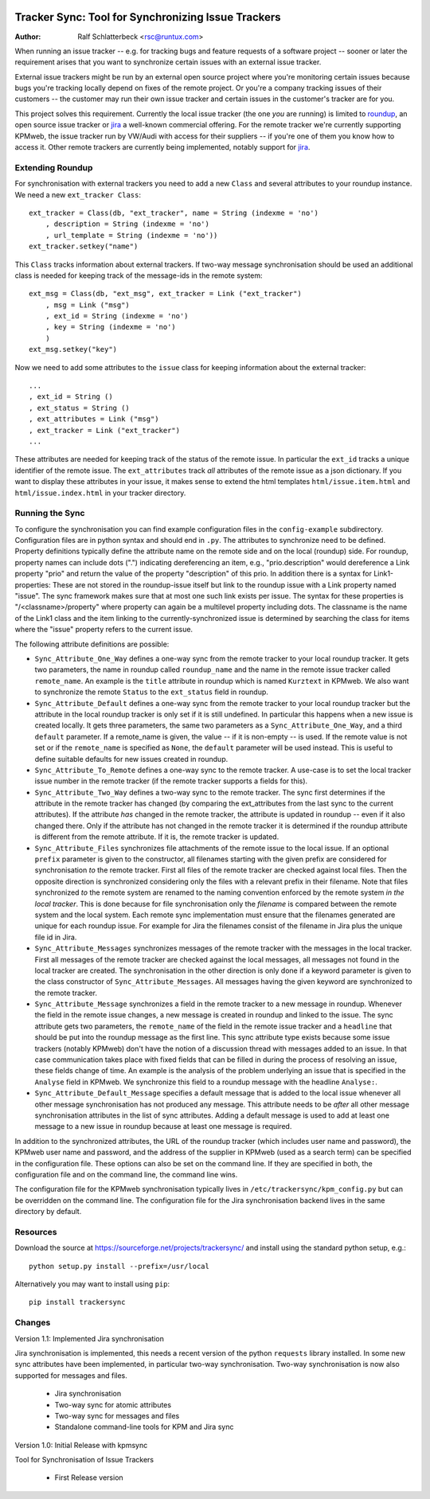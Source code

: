 .. image:: http://sflogo.sourceforge.net/sflogo.php?group_id=212955&type=7
    :height: 62
    :width: 210
    :alt: SourceForge.net Logo
    :target: http://sourceforge.net/projects/trackersync

Tracker Sync: Tool for Synchronizing Issue Trackers
===================================================

:Author: Ralf Schlatterbeck <rsc@runtux.com>

When running an issue tracker -- e.g. for tracking bugs and feature
requests of a software project -- sooner or later the requirement arises
that you want to synchronize certain issues with an external issue tracker.

External issue trackers might be run by an external open source project
where you're monitoring certain issues because bugs you're tracking
locally depend on fixes of the remote project. Or you're a company
tracking issues of their customers -- the customer may run their own
issue tracker and certain issues in the customer's tracker are for you.

This project solves this requirement. Currently the local issue tracker
(the one *you* are running) is limited to roundup_, an open source issue
tracker or jira_ a well-known commercial offering.
For the remote tracker we're currently supporting KPMweb, the
issue tracker run by VW/Audi with access for their suppliers -- if
you're one of them you know how to access it. Other remote trackers are
currently being implemented, notably support for jira_.

.. _roundup: http://roundup.sourceforge.net
.. _jira: https://www.atlassian.com/software/jira

Extending Roundup
-----------------

For synchronisation with external trackers you need to add a new
``Class`` and several attributes to your roundup instance. We need a new
``ext_tracker Class``::

    ext_tracker = Class(db, "ext_tracker", name = String (indexme = 'no')
        , description = String (indexme = 'no')
        , url_template = String (indexme = 'no'))
    ext_tracker.setkey("name")

This ``Class`` tracks information about external trackers.
If two-way message synchronisation should be used an additional class is
needed for keeping track of the message-ids  in the remote system::

    ext_msg = Class(db, "ext_msg", ext_tracker = Link ("ext_tracker")
        , msg = Link ("msg")
        , ext_id = String (indexme = 'no')
        , key = String (indexme = 'no')
        )
    ext_msg.setkey("key")


Now we need to add some attributes to the ``issue`` class for keeping
information about the external tracker::

    ...
    , ext_id = String ()
    , ext_status = String ()
    , ext_attributes = Link ("msg")
    , ext_tracker = Link ("ext_tracker")
    ...

These attributes are needed for keeping track of the status of the
remote issue. In particular the ``ext_id`` tracks a unique identifier of
the remote issue. The ``ext_attributes`` track *all* attributes of the
remote issue as a json dictionary. If you want to display these
attributes in your issue, it makes sense to extend the html templates
``html/issue.item.html`` and ``html/issue.index.html`` in your tracker
directory.

Running the Sync
----------------

To configure the synchronisation you can find example configuration
files in the ``config-example`` subdirectory. Configuration files are in
python syntax and should end in ``.py``. The attributes to synchronize
need to be defined. Property definitions typically define the attribute
name on the remote side and on the local (roundup) side. For roundup,
property names can include dots (".") indicating dereferencing an item,
e.g., "prio.description" would dereference a Link property "prio" and
return the value of the property "description" of this prio. In addition
there is a syntax for Link1-properties: These are not stored in the
roundup-issue itself but link to the roundup issue with a Link property
named "issue".  The sync framework makes sure that at most one such link
exists per issue. The syntax for these properties is
"/<classname>/property" where property can again be a multilevel
property including dots. The classname is the name of the Link1 class
and the item linking to the currently-synchronized issue is determined
by searching the class for items where the "issue" property refers to
the current issue.

The following attribute definitions are possible:

- ``Sync_Attribute_One_Way`` defines a one-way sync from the remote
  tracker to your local roundup tracker. It gets two parameters, the
  name in roundup called ``roundup_name`` and the name in the remote
  issue tracker called ``remote_name``. An example is the ``title``
  attribute in roundup which is named ``Kurztext`` in KPMweb. We also
  want to synchronize the remote ``Status`` to the ``ext_status`` field
  in roundup.
- ``Sync_Attribute_Default`` defines a one-way sync from the remote
  tracker to your local roundup tracker but the attribute in the local
  roundup tracker is only set if it is still undefined.  In particular
  this happens when a new issue is created locally.  It gets three
  parameters, the same two parameters as a ``Sync_Attribute_One_Way``,
  and a third ``default`` parameter.  If a remote_name is given, the
  value -- if it is non-empty -- is used. If the remote value is not set
  or if the ``remote_name`` is specified as ``None``, the ``default``
  parameter will be used instead. This is useful to define suitable
  defaults for new issues created in roundup.
- ``Sync_Attribute_To_Remote`` defines a one-way sync to the remote
  tracker. A use-case is to set the local tracker issue number in the
  remote tracker (if the remote tracker supports a fields for this).
- ``Sync_Attribute_Two_Way`` defines a two-way sync to the remote
  tracker. The sync first determines if the attribute in the remote
  tracker has changed (by comparing the ext_attributes from the last
  sync to the current attributes). If the attribute *has* changed in the
  remote tracker, the attribute is updated in roundup -- even if it also
  changed there. Only if the attribute has not changed in the remote
  tracker it is determined if the roundup attribute is different from
  the remote attribute. If it is, the remote tracker is updated.
- ``Sync_Attribute_Files`` synchronizes file attachments of the remote
  issue to the local issue. If an optional ``prefix`` parameter is given
  to the constructor, all filenames starting with the given prefix are
  considered for synchronisation *to* the remote tracker. First all
  files of the remote tracker are checked against local files. Then the
  opposite direction is synchronized considering only the files with a
  relevant prefix in their filename. Note that files synchronized *to*
  the remote system are renamed to the naming convention enforced by the
  remote system *in the local tracker*. This is done because for file
  synchronisation only the *filename* is compared between the remote
  system and the local system. Each remote sync implementation must
  ensure that the filenames generated are unique for each roundup issue.
  For example for Jira the filenames consist of the filename in Jira
  plus the unique file id in Jira.
- ``Sync_Attribute_Messages`` synchronizes messages of the remote
  tracker with the messages in the local tracker. First all messages of
  the remote tracker are checked against the local messages, all
  messages not found in the local tracker are created. The
  synchronisation in the other direction is only done if a keyword
  parameter is given to the class constructor of
  ``Sync_Attribute_Messages``. All messages having the given keyword are
  synchronized to the remote tracker.
- ``Sync_Attribute_Message`` synchronizes a field in the remote tracker
  to a new message in roundup. Whenever the field in the remote issue
  changes, a new message is created in roundup and linked to the issue.
  The sync attribute gets two parameters, the ``remote_name`` of the
  field in the remote issue tracker and a ``headline`` that should be
  put into the roundup message as the first line. This sync attribute
  type exists because some issue trackers (notably KPMweb) don't have
  the notion of a discussion thread with messages added to an issue. In
  that case communication takes place with fixed fields that can be
  filled in during the process of resolving an issue, these fields
  change of time. An example is the analysis of the problem underlying
  an issue that is specified in the ``Analyse`` field in KPMweb. We
  synchronize this field to a roundup message with the headline
  ``Analyse:``.
- ``Sync_Attribute_Default_Message`` specifies a default message that is
  added to the local issue whenever all other message synchronisation
  has not produced any message. This attribute needs to be *after* all
  other message synchronisation attributes in the list of sync
  attributes. Adding a default message is used to add at least one
  message to a new issue in roundup because at least one message is
  required.

In addition to the synchronized attributes, the URL of the roundup
tracker (which includes user name and password), the KPMweb user name
and password, and the address of the supplier in KPMweb (used as a
search term) can be specified in the configuration file. These options
can also be set on the command line. If they are specified in both, the
configuration file and on the command line, the command line wins.

The configuration file for the KPMweb synchronisation typically lives in
``/etc/trackersync/kpm_config.py`` but can be overridden on the command
line. The configuration file for the Jira synchronisation backend lives
in the same directory by default.

Resources
---------

Download the source at https://sourceforge.net/projects/trackersync/
and install using the standard python setup, e.g.::

 python setup.py install --prefix=/usr/local

Alternatively you may want to install using ``pip``::

 pip install trackersync

Changes
-------

Version 1.1: Implemented Jira synchronisation

Jira synchronisation is implemented, this needs a recent version of the
python ``requests`` library installed. In some new sync attributes have
been implemented, in particular two-way synchronisation. Two-way
synchronisation is now also supported for messages and files.

 - Jira synchronisation
 - Two-way sync for atomic attributes
 - Two-way sync for messages and files
 - Standalone command-line tools for KPM and Jira sync

Version 1.0: Initial Release with kpmsync

Tool for Synchronisation of Issue Trackers

 - First Release version
